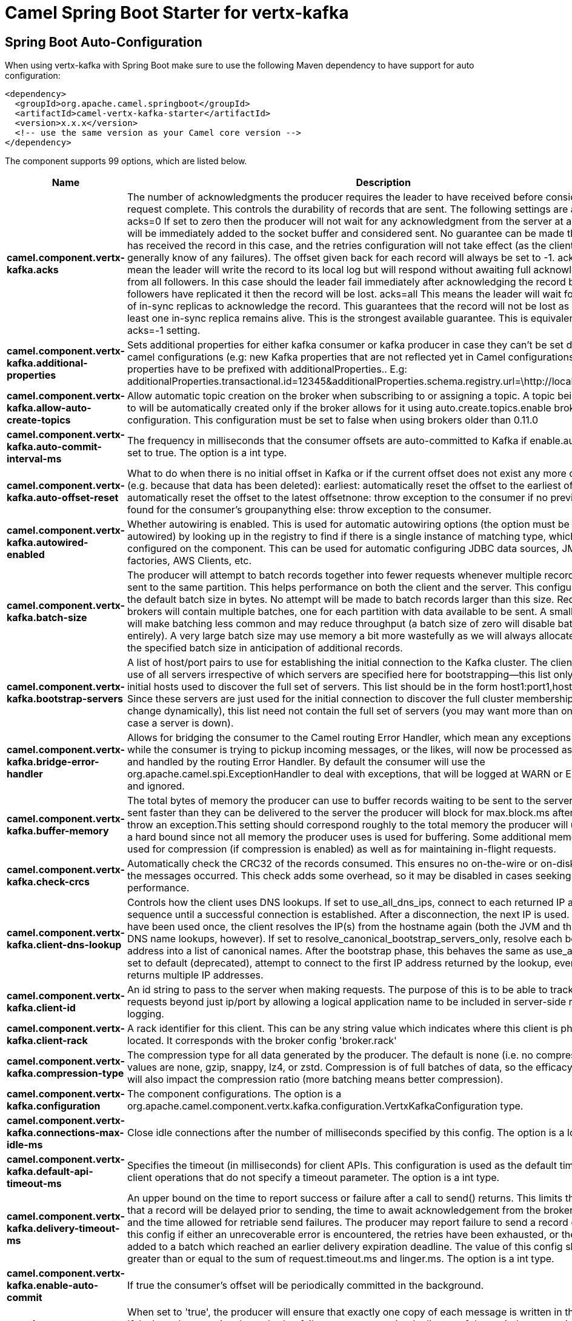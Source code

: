 // spring-boot-auto-configure options: START
:page-partial:
:doctitle: Camel Spring Boot Starter for vertx-kafka

== Spring Boot Auto-Configuration

When using vertx-kafka with Spring Boot make sure to use the following Maven dependency to have support for auto configuration:

[source,xml]
----
<dependency>
  <groupId>org.apache.camel.springboot</groupId>
  <artifactId>camel-vertx-kafka-starter</artifactId>
  <version>x.x.x</version>
  <!-- use the same version as your Camel core version -->
</dependency>
----


The component supports 99 options, which are listed below.



[width="100%",cols="2,5,^1,2",options="header"]
|===
| Name | Description | Default | Type
| *camel.component.vertx-kafka.acks* | The number of acknowledgments the producer requires the leader to have received before considering a request complete. This controls the durability of records that are sent. The following settings are allowed: acks=0 If set to zero then the producer will not wait for any acknowledgment from the server at all. The record will be immediately added to the socket buffer and considered sent. No guarantee can be made that the server has received the record in this case, and the retries configuration will not take effect (as the client won't generally know of any failures). The offset given back for each record will always be set to -1. acks=1 This will mean the leader will write the record to its local log but will respond without awaiting full acknowledgement from all followers. In this case should the leader fail immediately after acknowledging the record but before the followers have replicated it then the record will be lost. acks=all This means the leader will wait for the full set of in-sync replicas to acknowledge the record. This guarantees that the record will not be lost as long as at least one in-sync replica remains alive. This is the strongest available guarantee. This is equivalent to the acks=-1 setting. | 1 | String
| *camel.component.vertx-kafka.additional-properties* | Sets additional properties for either kafka consumer or kafka producer in case they can't be set directly on the camel configurations (e.g: new Kafka properties that are not reflected yet in Camel configurations), the properties have to be prefixed with additionalProperties.. E.g: additionalProperties.transactional.id=12345&additionalProperties.schema.registry.url=\http://localhost:8811/avro |  | Map
| *camel.component.vertx-kafka.allow-auto-create-topics* | Allow automatic topic creation on the broker when subscribing to or assigning a topic. A topic being subscribed to will be automatically created only if the broker allows for it using auto.create.topics.enable broker configuration. This configuration must be set to false when using brokers older than 0.11.0 | true | Boolean
| *camel.component.vertx-kafka.auto-commit-interval-ms* | The frequency in milliseconds that the consumer offsets are auto-committed to Kafka if enable.auto.commit is set to true. The option is a int type. | 5000 | Integer
| *camel.component.vertx-kafka.auto-offset-reset* | What to do when there is no initial offset in Kafka or if the current offset does not exist any more on the server (e.g. because that data has been deleted): earliest: automatically reset the offset to the earliest offsetlatest: automatically reset the offset to the latest offsetnone: throw exception to the consumer if no previous offset is found for the consumer's groupanything else: throw exception to the consumer. | latest | String
| *camel.component.vertx-kafka.autowired-enabled* | Whether autowiring is enabled. This is used for automatic autowiring options (the option must be marked as autowired) by looking up in the registry to find if there is a single instance of matching type, which then gets configured on the component. This can be used for automatic configuring JDBC data sources, JMS connection factories, AWS Clients, etc. | true | Boolean
| *camel.component.vertx-kafka.batch-size* | The producer will attempt to batch records together into fewer requests whenever multiple records are being sent to the same partition. This helps performance on both the client and the server. This configuration controls the default batch size in bytes. No attempt will be made to batch records larger than this size. Requests sent to brokers will contain multiple batches, one for each partition with data available to be sent. A small batch size will make batching less common and may reduce throughput (a batch size of zero will disable batching entirely). A very large batch size may use memory a bit more wastefully as we will always allocate a buffer of the specified batch size in anticipation of additional records. | 16384 | Integer
| *camel.component.vertx-kafka.bootstrap-servers* | A list of host/port pairs to use for establishing the initial connection to the Kafka cluster. The client will make use of all servers irrespective of which servers are specified here for bootstrapping&mdash;this list only impacts the initial hosts used to discover the full set of servers. This list should be in the form host1:port1,host2:port2,.... Since these servers are just used for the initial connection to discover the full cluster membership (which may change dynamically), this list need not contain the full set of servers (you may want more than one, though, in case a server is down). |  | String
| *camel.component.vertx-kafka.bridge-error-handler* | Allows for bridging the consumer to the Camel routing Error Handler, which mean any exceptions occurred while the consumer is trying to pickup incoming messages, or the likes, will now be processed as a message and handled by the routing Error Handler. By default the consumer will use the org.apache.camel.spi.ExceptionHandler to deal with exceptions, that will be logged at WARN or ERROR level and ignored. | false | Boolean
| *camel.component.vertx-kafka.buffer-memory* | The total bytes of memory the producer can use to buffer records waiting to be sent to the server. If records are sent faster than they can be delivered to the server the producer will block for max.block.ms after which it will throw an exception.This setting should correspond roughly to the total memory the producer will use, but is not a hard bound since not all memory the producer uses is used for buffering. Some additional memory will be used for compression (if compression is enabled) as well as for maintaining in-flight requests. | 33554432 | Long
| *camel.component.vertx-kafka.check-crcs* | Automatically check the CRC32 of the records consumed. This ensures no on-the-wire or on-disk corruption to the messages occurred. This check adds some overhead, so it may be disabled in cases seeking extreme performance. | true | Boolean
| *camel.component.vertx-kafka.client-dns-lookup* | Controls how the client uses DNS lookups. If set to use_all_dns_ips, connect to each returned IP address in sequence until a successful connection is established. After a disconnection, the next IP is used. Once all IPs have been used once, the client resolves the IP(s) from the hostname again (both the JVM and the OS cache DNS name lookups, however). If set to resolve_canonical_bootstrap_servers_only, resolve each bootstrap address into a list of canonical names. After the bootstrap phase, this behaves the same as use_all_dns_ips. If set to default (deprecated), attempt to connect to the first IP address returned by the lookup, even if the lookup returns multiple IP addresses. | use_all_dns_ips | String
| *camel.component.vertx-kafka.client-id* | An id string to pass to the server when making requests. The purpose of this is to be able to track the source of requests beyond just ip/port by allowing a logical application name to be included in server-side request logging. |  | String
| *camel.component.vertx-kafka.client-rack* | A rack identifier for this client. This can be any string value which indicates where this client is physically located. It corresponds with the broker config 'broker.rack' |  | String
| *camel.component.vertx-kafka.compression-type* | The compression type for all data generated by the producer. The default is none (i.e. no compression). Valid values are none, gzip, snappy, lz4, or zstd. Compression is of full batches of data, so the efficacy of batching will also impact the compression ratio (more batching means better compression). | none | String
| *camel.component.vertx-kafka.configuration* | The component configurations. The option is a org.apache.camel.component.vertx.kafka.configuration.VertxKafkaConfiguration type. |  | VertxKafkaConfiguration
| *camel.component.vertx-kafka.connections-max-idle-ms* | Close idle connections after the number of milliseconds specified by this config. The option is a long type. | 540000 | Long
| *camel.component.vertx-kafka.default-api-timeout-ms* | Specifies the timeout (in milliseconds) for client APIs. This configuration is used as the default timeout for all client operations that do not specify a timeout parameter. The option is a int type. | 60000 | Integer
| *camel.component.vertx-kafka.delivery-timeout-ms* | An upper bound on the time to report success or failure after a call to send() returns. This limits the total time that a record will be delayed prior to sending, the time to await acknowledgement from the broker (if expected), and the time allowed for retriable send failures. The producer may report failure to send a record earlier than this config if either an unrecoverable error is encountered, the retries have been exhausted, or the record is added to a batch which reached an earlier delivery expiration deadline. The value of this config should be greater than or equal to the sum of request.timeout.ms and linger.ms. The option is a int type. | 120000 | Integer
| *camel.component.vertx-kafka.enable-auto-commit* | If true the consumer's offset will be periodically committed in the background. | true | Boolean
| *camel.component.vertx-kafka.enable-idempotence* | When set to 'true', the producer will ensure that exactly one copy of each message is written in the stream. If 'false', producer retries due to broker failures, etc., may write duplicates of the retried message in the stream. Note that enabling idempotence requires max.in.flight.requests.per.connection to be less than or equal to 5, retries to be greater than 0 and acks must be 'all'. If these values are not explicitly set by the user, suitable values will be chosen. If incompatible values are set, a ConfigException will be thrown. | false | Boolean
| *camel.component.vertx-kafka.enabled* | Whether to enable auto configuration of the vertx-kafka component. This is enabled by default. |  | Boolean
| *camel.component.vertx-kafka.exclude-internal-topics* | Whether internal topics matching a subscribed pattern should be excluded from the subscription. It is always possible to explicitly subscribe to an internal topic. | true | Boolean
| *camel.component.vertx-kafka.fetch-max-bytes* | The maximum amount of data the server should return for a fetch request. Records are fetched in batches by the consumer, and if the first record batch in the first non-empty partition of the fetch is larger than this value, the record batch will still be returned to ensure that the consumer can make progress. As such, this is not a absolute maximum. The maximum record batch size accepted by the broker is defined via message.max.bytes (broker config) or max.message.bytes (topic config). Note that the consumer performs multiple fetches in parallel. | 52428800 | Integer
| *camel.component.vertx-kafka.fetch-max-wait-ms* | The maximum amount of time the server will block before answering the fetch request if there isn't sufficient data to immediately satisfy the requirement given by fetch.min.bytes. The option is a int type. | 500 | Integer
| *camel.component.vertx-kafka.fetch-min-bytes* | The minimum amount of data the server should return for a fetch request. If insufficient data is available the request will wait for that much data to accumulate before answering the request. The default setting of 1 byte means that fetch requests are answered as soon as a single byte of data is available or the fetch request times out waiting for data to arrive. Setting this to something greater than 1 will cause the server to wait for larger amounts of data to accumulate which can improve server throughput a bit at the cost of some additional latency. | 1 | Integer
| *camel.component.vertx-kafka.group-id* | A unique string that identifies the consumer group this consumer belongs to. This property is required if the consumer uses either the group management functionality by using subscribe(topic) or the Kafka-based offset management strategy. |  | String
| *camel.component.vertx-kafka.group-instance-id* | A unique identifier of the consumer instance provided by the end user. Only non-empty strings are permitted. If set, the consumer is treated as a static member, which means that only one instance with this ID is allowed in the consumer group at any time. This can be used in combination with a larger session timeout to avoid group rebalances caused by transient unavailability (e.g. process restarts). If not set, the consumer will join the group as a dynamic member, which is the traditional behavior. |  | String
| *camel.component.vertx-kafka.header-filter-strategy* | To use a custom HeaderFilterStrategy to filter header to and from Camel message. The option is a org.apache.camel.spi.HeaderFilterStrategy type. |  | HeaderFilterStrategy
| *camel.component.vertx-kafka.heartbeat-interval-ms* | The expected time between heartbeats to the consumer coordinator when using Kafka's group management facilities. Heartbeats are used to ensure that the consumer's session stays active and to facilitate rebalancing when new consumers join or leave the group. The value must be set lower than session.timeout.ms, but typically should be set no higher than 1/3 of that value. It can be adjusted even lower to control the expected time for normal rebalances. The option is a int type. | 3000 | Integer
| *camel.component.vertx-kafka.interceptor-classes* | A list of classes to use as interceptors. Implementing the org.apache.kafka.clients.producer.ProducerInterceptor interface allows you to intercept (and possibly mutate) the records received by the producer before they are published to the Kafka cluster. By default, there are no interceptors. |  | String
| *camel.component.vertx-kafka.isolation-level* | Controls how to read messages written transactionally. If set to read_committed, consumer.poll() will only return transactional messages which have been committed. If set to read_uncommitted' (the default), consumer.poll() will return all messages, even transactional messages which have been aborted. Non-transactional messages will be returned unconditionally in either mode. Messages will always be returned in offset order. Hence, in read_committed mode, consumer.poll() will only return messages up to the last stable offset (LSO), which is the one less than the offset of the first open transaction. In particular any messages appearing after messages belonging to ongoing transactions will be withheld until the relevant transaction has been completed. As a result, read_committed consumers will not be able to read up to the high watermark when there are in flight transactions. Further, when in read_committed the seekToEnd method will return the LSO | read_uncommitted | String
| *camel.component.vertx-kafka.key-deserializer* | Deserializer class for key that implements the org.apache.kafka.common.serialization.Deserializer interface. | org.apache.kafka.common.serialization.StringDeserializer | String
| *camel.component.vertx-kafka.key-serializer* | Serializer class for key that implements the org.apache.kafka.common.serialization.Serializer interface. | org.apache.kafka.common.serialization.StringSerializer | String
| *camel.component.vertx-kafka.lazy-start-producer* | Whether the producer should be started lazy (on the first message). By starting lazy you can use this to allow CamelContext and routes to startup in situations where a producer may otherwise fail during starting and cause the route to fail being started. By deferring this startup to be lazy then the startup failure can be handled during routing messages via Camel's routing error handlers. Beware that when the first message is processed then creating and starting the producer may take a little time and prolong the total processing time of the processing. | false | Boolean
| *camel.component.vertx-kafka.linger-ms* | The producer groups together any records that arrive in between request transmissions into a single batched request. Normally this occurs only under load when records arrive faster than they can be sent out. However in some circumstances the client may want to reduce the number of requests even under moderate load. This setting accomplishes this by adding a small amount of artificial delay&mdash;that is, rather than immediately sending out a record the producer will wait for up to the given delay to allow other records to be sent so that the sends can be batched together. This can be thought of as analogous to Nagle's algorithm in TCP. This setting gives the upper bound on the delay for batching: once we get batch.size worth of records for a partition it will be sent immediately regardless of this setting, however if we have fewer than this many bytes accumulated for this partition we will 'linger' for the specified time waiting for more records to show up. This setting defaults to 0 (i.e. no delay). Setting linger.ms=5, for example, would have the effect of reducing the number of requests sent but would add up to 5ms of latency to records sent in the absence of load. The option is a long type. | 0 | Long
| *camel.component.vertx-kafka.max-block-ms* | The configuration controls how long KafkaProducer.send() and KafkaProducer.partitionsFor() will block.These methods can be blocked either because the buffer is full or metadata unavailable.Blocking in the user-supplied serializers or partitioner will not be counted against this timeout. The option is a long type. | 60000 | Long
| *camel.component.vertx-kafka.max-in-flight-requests-per-connection* | The maximum number of unacknowledged requests the client will send on a single connection before blocking. Note that if this setting is set to be greater than 1 and there are failed sends, there is a risk of message re-ordering due to retries (i.e., if retries are enabled). | 5 | Integer
| *camel.component.vertx-kafka.max-partition-fetch-bytes* | The maximum amount of data per-partition the server will return. Records are fetched in batches by the consumer. If the first record batch in the first non-empty partition of the fetch is larger than this limit, the batch will still be returned to ensure that the consumer can make progress. The maximum record batch size accepted by the broker is defined via message.max.bytes (broker config) or max.message.bytes (topic config). See fetch.max.bytes for limiting the consumer request size. | 1048576 | Integer
| *camel.component.vertx-kafka.max-poll-interval-ms* | The maximum delay between invocations of poll() when using consumer group management. This places an upper bound on the amount of time that the consumer can be idle before fetching more records. If poll() is not called before expiration of this timeout, then the consumer is considered failed and the group will rebalance in order to reassign the partitions to another member. For consumers using a non-null group.instance.id which reach this timeout, partitions will not be immediately reassigned. Instead, the consumer will stop sending heartbeats and partitions will be reassigned after expiration of session.timeout.ms. This mirrors the behavior of a static consumer which has shutdown. The option is a int type. | 300000 | Integer
| *camel.component.vertx-kafka.max-poll-records* | The maximum number of records returned in a single call to poll(). | 500 | Integer
| *camel.component.vertx-kafka.max-request-size* | The maximum size of a request in bytes. This setting will limit the number of record batches the producer will send in a single request to avoid sending huge requests. This is also effectively a cap on the maximum uncompressed record batch size. Note that the server has its own cap on the record batch size (after compression if compression is enabled) which may be different from this. | 1048576 | Integer
| *camel.component.vertx-kafka.metadata-max-age-ms* | The period of time in milliseconds after which we force a refresh of metadata even if we haven't seen any partition leadership changes to proactively discover any new brokers or partitions. The option is a long type. | 300000 | Long
| *camel.component.vertx-kafka.metadata-max-idle-ms* | Controls how long the producer will cache metadata for a topic that's idle. If the elapsed time since a topic was last produced to exceeds the metadata idle duration, then the topic's metadata is forgotten and the next access to it will force a metadata fetch request. The option is a long type. | 300000 | Long
| *camel.component.vertx-kafka.metric-reporters* | A list of classes to use as metrics reporters. Implementing the org.apache.kafka.common.metrics.MetricsReporter interface allows plugging in classes that will be notified of new metric creation. The JmxReporter is always included to register JMX statistics. |  | String
| *camel.component.vertx-kafka.metrics-num-samples* | The number of samples maintained to compute metrics. | 2 | Integer
| *camel.component.vertx-kafka.metrics-recording-level* | The highest recording level for metrics. | INFO | String
| *camel.component.vertx-kafka.metrics-sample-window-ms* | The window of time a metrics sample is computed over. The option is a long type. | 30000 | Long
| *camel.component.vertx-kafka.partition-assignment-strategy* | A list of class names or class types, ordered by preference, of supported partition assignment strategies that the client will use to distribute partition ownership amongst consumer instances when group management is used.In addition to the default class specified below, you can use the org.apache.kafka.clients.consumer.RoundRobinAssignorclass for round robin assignments of partitions to consumers. Implementing the org.apache.kafka.clients.consumer.ConsumerPartitionAssignor interface allows you to plug in a custom assignmentstrategy. | org.apache.kafka.clients.consumer.RangeAssignor | String
| *camel.component.vertx-kafka.partition-id* | The partition to which the record will be sent (or null if no partition was specified) or read from a particular partition if set. Header VertxKafkaConstants#PARTITION_ID If configured, it will take precedence over this config |  | Integer
| *camel.component.vertx-kafka.partitioner-class* | Partitioner class that implements the org.apache.kafka.clients.producer.Partitioner interface. | org.apache.kafka.clients.producer.internals.DefaultPartitioner | String
| *camel.component.vertx-kafka.receive-buffer-bytes* | The size of the TCP receive buffer (SO_RCVBUF) to use when reading data. If the value is -1, the OS default will be used. | 32768 | Integer
| *camel.component.vertx-kafka.reconnect-backoff-max-ms* | The maximum amount of time in milliseconds to wait when reconnecting to a broker that has repeatedly failed to connect. If provided, the backoff per host will increase exponentially for each consecutive connection failure, up to this maximum. After calculating the backoff increase, 20% random jitter is added to avoid connection storms. The option is a long type. | 1000 | Long
| *camel.component.vertx-kafka.reconnect-backoff-ms* | The base amount of time to wait before attempting to reconnect to a given host. This avoids repeatedly connecting to a host in a tight loop. This backoff applies to all connection attempts by the client to a broker. The option is a long type. | 50 | Long
| *camel.component.vertx-kafka.request-timeout-ms* | The configuration controls the maximum amount of time the client will wait for the response of a request. If the response is not received before the timeout elapses the client will resend the request if necessary or fail the request if retries are exhausted. This should be larger than replica.lag.time.max.ms (a broker configuration) to reduce the possibility of message duplication due to unnecessary producer retries. The option is a int type. | 30000 | Integer
| *camel.component.vertx-kafka.retries* | Setting a value greater than zero will cause the client to resend any record whose send fails with a potentially transient error. Note that this retry is no different than if the client resent the record upon receiving the error. Allowing retries without setting max.in.flight.requests.per.connection to 1 will potentially change the ordering of records because if two batches are sent to a single partition, and the first fails and is retried but the second succeeds, then the records in the second batch may appear first. Note additionally that produce requests will be failed before the number of retries has been exhausted if the timeout configured by delivery.timeout.ms expires first before successful acknowledgement. Users should generally prefer to leave this config unset and instead use delivery.timeout.ms to control retry behavior. | 2147483647 | Integer
| *camel.component.vertx-kafka.retry-backoff-ms* | The amount of time to wait before attempting to retry a failed request to a given topic partition. This avoids repeatedly sending requests in a tight loop under some failure scenarios. The option is a long type. | 100 | Long
| *camel.component.vertx-kafka.sasl-client-callback-handler-class* | The fully qualified name of a SASL client callback handler class that implements the AuthenticateCallbackHandler interface. |  | String
| *camel.component.vertx-kafka.sasl-jaas-config* | JAAS login context parameters for SASL connections in the format used by JAAS configuration files. JAAS configuration file format is described here. The format for the value is: 'loginModuleClass controlFlag (optionName=optionValue);'. For brokers, the config must be prefixed with listener prefix and SASL mechanism name in lower-case. For example, listener.name.sasl_ssl.scram-sha-256.sasl.jaas.config=com.example.ScramLoginModule required; |  | String
| *camel.component.vertx-kafka.sasl-kerberos-kinit-cmd* | Kerberos kinit command path. | /usr/bin/kinit | String
| *camel.component.vertx-kafka.sasl-kerberos-min-time-before-relogin* | Login thread sleep time between refresh attempts. | 60000 | Long
| *camel.component.vertx-kafka.sasl-kerberos-service-name* | The Kerberos principal name that Kafka runs as. This can be defined either in Kafka's JAAS config or in Kafka's config. |  | String
| *camel.component.vertx-kafka.sasl-kerberos-ticket-renew-jitter* | Percentage of random jitter added to the renewal time. |  | Double
| *camel.component.vertx-kafka.sasl-kerberos-ticket-renew-window-factor* | Login thread will sleep until the specified window factor of time from last refresh to ticket's expiry has been reached, at which time it will try to renew the ticket. |  | Double
| *camel.component.vertx-kafka.sasl-login-callback-handler-class* | The fully qualified name of a SASL login callback handler class that implements the AuthenticateCallbackHandler interface. For brokers, login callback handler config must be prefixed with listener prefix and SASL mechanism name in lower-case. For example, listener.name.sasl_ssl.scram-sha-256.sasl.login.callback.handler.class=com.example.CustomScramLoginCallbackHandler |  | String
| *camel.component.vertx-kafka.sasl-login-class* | The fully qualified name of a class that implements the Login interface. For brokers, login config must be prefixed with listener prefix and SASL mechanism name in lower-case. For example, listener.name.sasl_ssl.scram-sha-256.sasl.login.class=com.example.CustomScramLogin |  | String
| *camel.component.vertx-kafka.sasl-login-refresh-buffer-seconds* | The amount of buffer time before credential expiration to maintain when refreshing a credential, in seconds. If a refresh would otherwise occur closer to expiration than the number of buffer seconds then the refresh will be moved up to maintain as much of the buffer time as possible. Legal values are between 0 and 3600 (1 hour); a default value of 300 (5 minutes) is used if no value is specified. This value and sasl.login.refresh.min.period.seconds are both ignored if their sum exceeds the remaining lifetime of a credential. Currently applies only to OAUTHBEARER. | 300 | Short
| *camel.component.vertx-kafka.sasl-login-refresh-min-period-seconds* | The desired minimum time for the login refresh thread to wait before refreshing a credential, in seconds. Legal values are between 0 and 900 (15 minutes); a default value of 60 (1 minute) is used if no value is specified. This value and sasl.login.refresh.buffer.seconds are both ignored if their sum exceeds the remaining lifetime of a credential. Currently applies only to OAUTHBEARER. | 60 | Short
| *camel.component.vertx-kafka.sasl-login-refresh-window-factor* | Login refresh thread will sleep until the specified window factor relative to the credential's lifetime has been reached, at which time it will try to refresh the credential. Legal values are between 0.5 (50%) and 1.0 (100%) inclusive; a default value of 0.8 (80%) is used if no value is specified. Currently applies only to OAUTHBEARER. |  | Double
| *camel.component.vertx-kafka.sasl-login-refresh-window-jitter* | The maximum amount of random jitter relative to the credential's lifetime that is added to the login refresh thread's sleep time. Legal values are between 0 and 0.25 (25%) inclusive; a default value of 0.05 (5%) is used if no value is specified. Currently applies only to OAUTHBEARER. |  | Double
| *camel.component.vertx-kafka.sasl-mechanism* | SASL mechanism used for client connections. This may be any mechanism for which a security provider is available. GSSAPI is the default mechanism. | GSSAPI | String
| *camel.component.vertx-kafka.security-protocol* | Protocol used to communicate with brokers. Valid values are: PLAINTEXT, SSL, SASL_PLAINTEXT, SASL_SSL. | PLAINTEXT | String
| *camel.component.vertx-kafka.security-providers* | A list of configurable creator classes each returning a provider implementing security algorithms. These classes should implement the org.apache.kafka.common.security.auth.SecurityProviderCreator interface. |  | String
| *camel.component.vertx-kafka.seek-to-offset* | Set if KafkaConsumer will read from a particular offset on startup. This config will take precedence over seekTo config |  | Long
| *camel.component.vertx-kafka.seek-to-position* | Set if KafkaConsumer will read from beginning or end on startup: beginning : read from beginning end : read from end. |  | String
| *camel.component.vertx-kafka.send-buffer-bytes* | The size of the TCP send buffer (SO_SNDBUF) to use when sending data. If the value is -1, the OS default will be used. | 131072 | Integer
| *camel.component.vertx-kafka.session-timeout-ms* | The timeout used to detect client failures when using Kafka's group management facility. The client sends periodic heartbeats to indicate its liveness to the broker. If no heartbeats are received by the broker before the expiration of this session timeout, then the broker will remove this client from the group and initiate a rebalance. Note that the value must be in the allowable range as configured in the broker configuration by group.min.session.timeout.ms and group.max.session.timeout.ms. The option is a int type. | 10000 | Integer
| *camel.component.vertx-kafka.ssl-cipher-suites* | A list of cipher suites. This is a named combination of authentication, encryption, MAC and key exchange algorithm used to negotiate the security settings for a network connection using TLS or SSL network protocol. By default all the available cipher suites are supported. |  | String
| *camel.component.vertx-kafka.ssl-enabled-protocols* | The list of protocols enabled for SSL connections. The default is 'TLSv1.2,TLSv1.3' when running with Java 11 or newer, 'TLSv1.2' otherwise. With the default value for Java 11, clients and servers will prefer TLSv1.3 if both support it and fallback to TLSv1.2 otherwise (assuming both support at least TLSv1.2). This default should be fine for most cases. Also see the config documentation for ssl.protocol. | TLSv1.2,TLSv1.3 | String
| *camel.component.vertx-kafka.ssl-endpoint-identification-algorithm* | The endpoint identification algorithm to validate server hostname using server certificate. | https | String
| *camel.component.vertx-kafka.ssl-engine-factory-class* | The class of type org.apache.kafka.common.security.auth.SslEngineFactory to provide SSLEngine objects. Default value is org.apache.kafka.common.security.ssl.DefaultSslEngineFactory |  | String
| *camel.component.vertx-kafka.ssl-key-password* | The password of the private key in the key store file. This is optional for client. |  | String
| *camel.component.vertx-kafka.ssl-keymanager-algorithm* | The algorithm used by key manager factory for SSL connections. Default value is the key manager factory algorithm configured for the Java Virtual Machine. | SunX509 | String
| *camel.component.vertx-kafka.ssl-keystore-location* | The location of the key store file. This is optional for client and can be used for two-way authentication for client. |  | String
| *camel.component.vertx-kafka.ssl-keystore-password* | The store password for the key store file. This is optional for client and only needed if ssl.keystore.location is configured. |  | String
| *camel.component.vertx-kafka.ssl-keystore-type* | The file format of the key store file. This is optional for client. | JKS | String
| *camel.component.vertx-kafka.ssl-protocol* | The SSL protocol used to generate the SSLContext. The default is 'TLSv1.3' when running with Java 11 or newer, 'TLSv1.2' otherwise. This value should be fine for most use cases. Allowed values in recent JVMs are 'TLSv1.2' and 'TLSv1.3'. 'TLS', 'TLSv1.1', 'SSL', 'SSLv2' and 'SSLv3' may be supported in older JVMs, but their usage is discouraged due to known security vulnerabilities. With the default value for this config and 'ssl.enabled.protocols', clients will downgrade to 'TLSv1.2' if the server does not support 'TLSv1.3'. If this config is set to 'TLSv1.2', clients will not use 'TLSv1.3' even if it is one of the values in ssl.enabled.protocols and the server only supports 'TLSv1.3'. | TLSv1.3 | String
| *camel.component.vertx-kafka.ssl-provider* | The name of the security provider used for SSL connections. Default value is the default security provider of the JVM. |  | String
| *camel.component.vertx-kafka.ssl-secure-random-implementation* | The SecureRandom PRNG implementation to use for SSL cryptography operations. |  | String
| *camel.component.vertx-kafka.ssl-trustmanager-algorithm* | The algorithm used by trust manager factory for SSL connections. Default value is the trust manager factory algorithm configured for the Java Virtual Machine. | PKIX | String
| *camel.component.vertx-kafka.ssl-truststore-location* | The location of the trust store file. |  | String
| *camel.component.vertx-kafka.ssl-truststore-password* | The password for the trust store file. If a password is not set access to the truststore is still available, but integrity checking is disabled. |  | String
| *camel.component.vertx-kafka.ssl-truststore-type* | The file format of the trust store file. | JKS | String
| *camel.component.vertx-kafka.transaction-timeout-ms* | The maximum amount of time in ms that the transaction coordinator will wait for a transaction status update from the producer before proactively aborting the ongoing transaction.If this value is larger than the transaction.max.timeout.ms setting in the broker, the request will fail with a InvalidTransactionTimeout error. The option is a int type. | 60000 | Integer
| *camel.component.vertx-kafka.transactional-id* | The TransactionalId to use for transactional delivery. This enables reliability semantics which span multiple producer sessions since it allows the client to guarantee that transactions using the same TransactionalId have been completed prior to starting any new transactions. If no TransactionalId is provided, then the producer is limited to idempotent delivery. If a TransactionalId is configured, enable.idempotence is implied. By default the TransactionId is not configured, which means transactions cannot be used. Note that, by default, transactions require a cluster of at least three brokers which is the recommended setting for production; for development you can change this, by adjusting broker setting transaction.state.log.replication.factor. |  | String
| *camel.component.vertx-kafka.value-deserializer* | Deserializer class for value that implements the org.apache.kafka.common.serialization.Deserializer interface. | org.apache.kafka.common.serialization.StringDeserializer | String
| *camel.component.vertx-kafka.value-serializer* | Serializer class for value that implements the org.apache.kafka.common.serialization.Serializer interface. | org.apache.kafka.common.serialization.StringSerializer | String
| *camel.component.vertx-kafka.vertx* | To use an existing vertx instead of creating a new instance. The option is a io.vertx.core.Vertx type. |  | Vertx
| *camel.component.vertx-kafka.vertx-options* | To provide a custom set of vertx options for configuring vertx. The option is a io.vertx.core.VertxOptions type. |  | VertxOptions
|===


// spring-boot-auto-configure options: END
